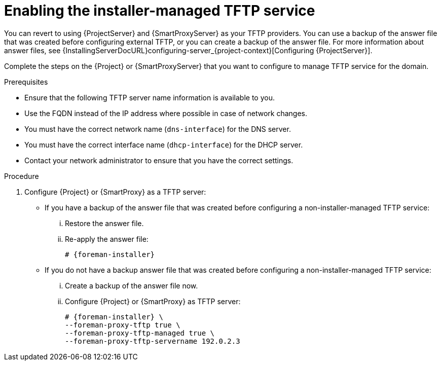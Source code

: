 [id="enabling-the-installer-managed-tftp-service_{context}"]
= Enabling the installer-managed TFTP service

// MARC: New module. Content is based on https://github.com/theforeman/foreman-documentation/blob/master/guides/common/modules/proc_reverting-to-internal-dns-service.adoc and https://github.com/theforeman/foreman-documentation/blob/master/guides/common/modules/proc_configuring-dns-dhcp-and-tftp.adoc, and adjusted for TFTP.
// Needs to be checked if it is technically correct.

You can revert to using {ProjectServer} and {SmartProxyServer} as your TFTP providers.
You can use a backup of the answer file that was created before configuring external TFTP, or you can create a backup of the answer file.
ifndef::orcharhino[]
For more information about answer files, see {InstallingServerDocURL}configuring-server_{project-context}[Configuring {ProjectServer}].
endif::[]

Complete the steps on the {Project} or {SmartProxyServer} that you want to configure to manage TFTP service for the domain.


.Prerequisites

ifeval::["{context}" == "{project-context}"]
* Ensure that the following TFTP server name information is available to you.

* Use the FQDN instead of the IP address where possible in case of network changes.
endif::[]

ifeval::["{context}" == "{smart-proxy-context}"]
* You must have the correct network name (`dns-interface`) for the DNS server.
* You must have the correct interface name (`dhcp-interface`) for the DHCP server.
endif::[]

* Contact your network administrator to ensure that you have the correct settings.


.Procedure

. Configure {Project} or {SmartProxy} as a TFTP server:

** If you have a backup of the answer file that was created before configuring a non-installer-managed TFTP service:

... Restore the answer file.

... Re-apply the answer file:
+
[options="nowrap",subs="+quotes,attributes"]
....
# {foreman-installer}
....

** If you do not have a backup answer file that was created before configuring a non-installer-managed TFTP service:

... Create a backup of the answer file now.

... Configure {Project} or {SmartProxy} as TFTP server:
+
[options="nowrap",subs="+quotes,attributes"]
....
# {foreman-installer} \
--foreman-proxy-tftp true \
--foreman-proxy-tftp-managed true \
--foreman-proxy-tftp-servername 192.0.2.3
....

